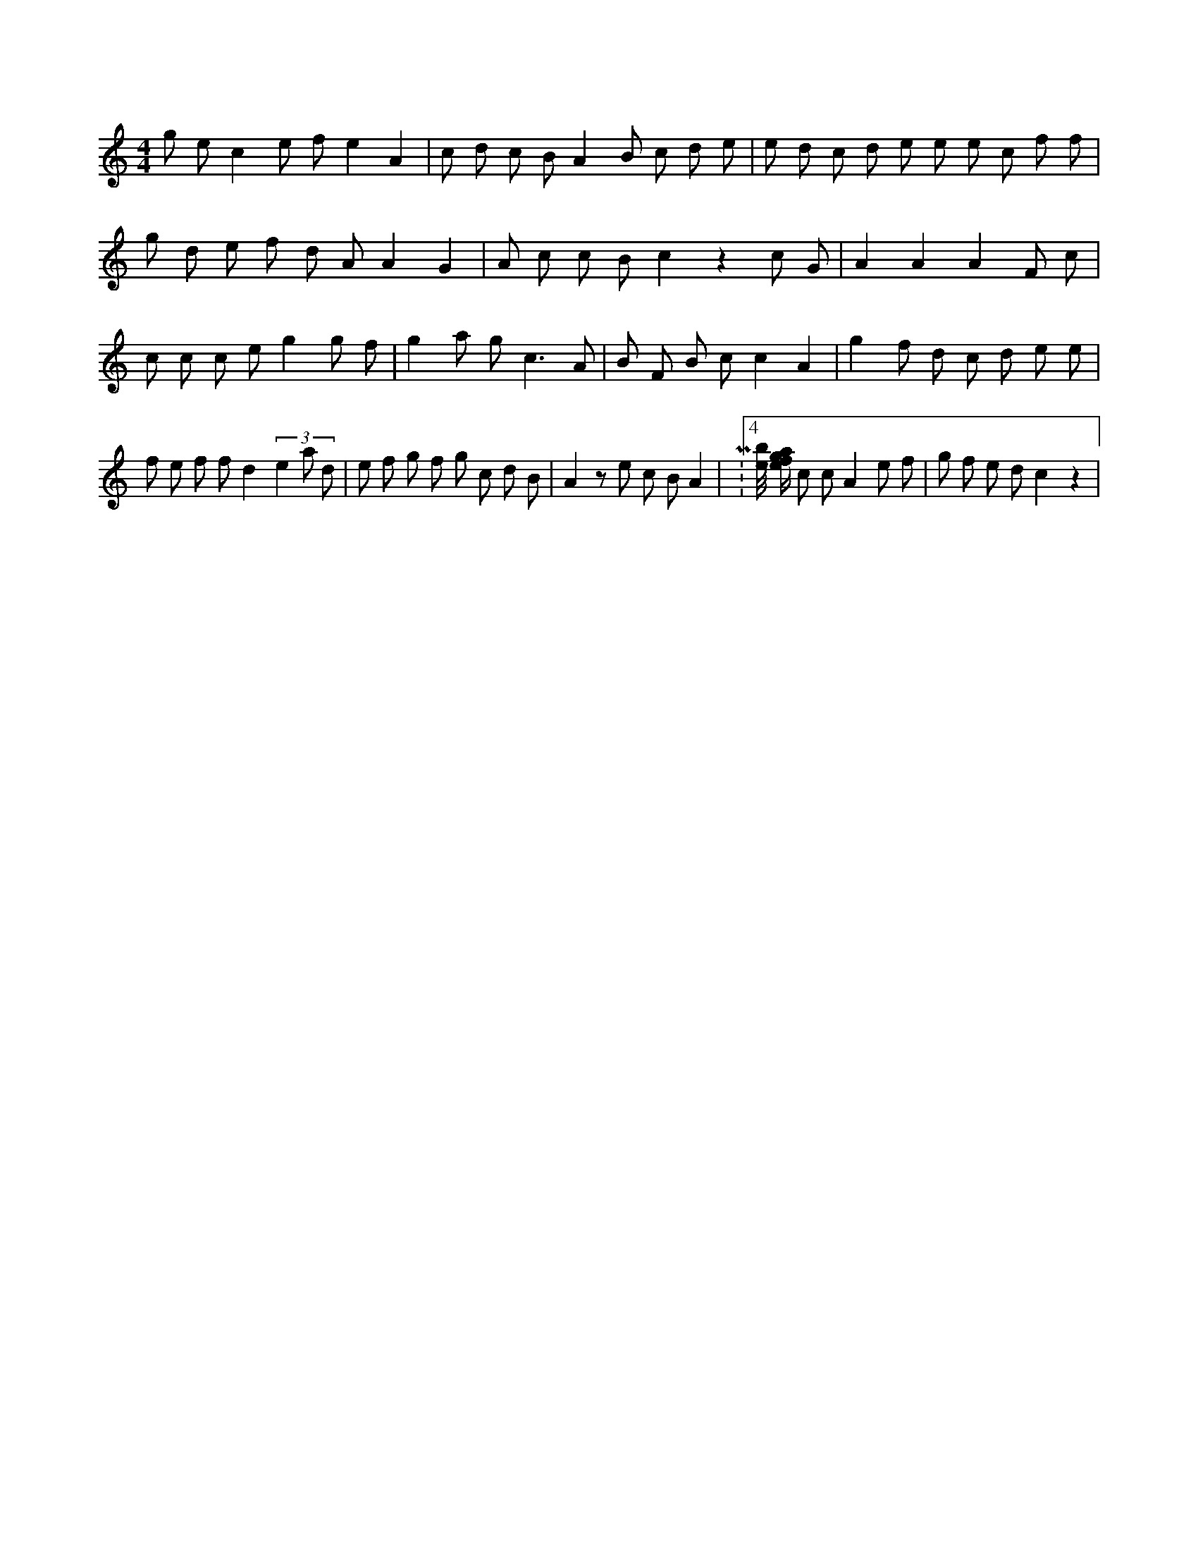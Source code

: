 X:388
L:1/8
M:4/4
K:Cclef
g e c2 e f e2 A2 | c d c B A2 B c d e | e d c d e e e c f f | g d e f d A A2 G2 | A c c B c2 z2 c G | A2 A2 A2 F c | c c c e g2 g f | g2 a g2 < c2 A | B F B c c2 A2 | g2 f d c d e e | f e f f d2 (3 e2 a d | e f g f g c d B | A2 z e c B A2 | M:4/4 [e/4b/4] [e/2f/2g/2a/2] c c A2 e f | g f e d c2 z2 |
